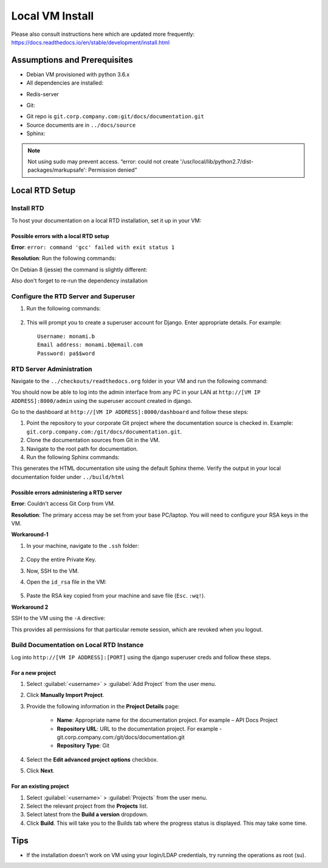Local VM Install
================
Please also consult instructions here which are updated more frequently:
https://docs.readthedocs.io/en/stable/development/install.html

Assumptions and Prerequisites
-----------------------------

* Debian VM provisioned with python 3.6.x
* All dependencies are installed:

.. prompt:: bash $

  sudo apt-get install build-essential
  sudo apt-get install python-pip python-setuptools
  sudo apt-get install python3.6-dev
  sudo apt-get install libxml2-dev libxslt1-dev zlib1g-dev
  sudo easy_install pip 

* Redis-server
.. prompt:: bash $
  sudo apt-get install redis-server
  
* Git:

.. prompt:: bash $

  sudo apt-get install git
  
* Git repo is ``git.corp.company.com:git/docs/documentation.git``
* Source documents are in ``../docs/source``
* Sphinx:

.. prompt:: bash $

  sudo pip install sphinx

.. note:: Not using sudo may prevent access. “error: could not create '/usr/local/lib/python2.7/dist-packages/markupsafe': Permission denied” 

Local RTD Setup
---------------

Install RTD
~~~~~~~~~~~

To host your documentation on a local RTD installation, set it up in your VM:

.. prompt:: bash $

    mkdir checkouts
    cd checkouts
    git clone --recurse-submodules https://github.com/readthedocs/readthedocs.org.git
    cd readthedocs.org
    sudo pip install -r requirements.txt
    
Possible errors with a local RTD setup
``````````````````````````````````````

**Error**: ``error: command 'gcc' failed with exit status 1``

**Resolution**: Run the following commands:

.. prompt:: bash $

    sudo apt-get update
    sudo apt-get install python3.6-dev tk8.5 tcl8.5 tk8.5-dev tcl8.5-dev libxml2-devel libxslt-devel
    sudo apt-get build-dep python-imaging --fix-missing 

On Debian 8 (jessie) the command is slightly different:

.. prompt:: bash $

    sudo apt-get update
    sudo apt-get install python3.6-dev libxml2-dev libxslt1-dev zlib1g-dev
    sudo apt-get build-dep python-imaging --fix-missing 

Also don't forget to re-run the dependency installation

.. prompt:: bash $

    sudo pip install -r requirements.txt

Configure the RTD Server and Superuser
~~~~~~~~~~~~~~~~~~~~~~~~~~~~~~~~~~~~~~

1. Run the following commands:

    .. prompt:: bash $

        ./manage.py migrate
        ./manage.py createsuperuser

2. This will prompt you to create a superuser account for Django. Enter appropriate details. For example: ::

    Username: monami.b
    Email address: monami.b@email.com
    Password: pa$$word


RTD Server Administration
~~~~~~~~~~~~~~~~~~~~~~~~~

Navigate to the ``../checkouts/readthedocs.org`` folder in your VM and run the following command:

.. prompt:: bash $

    ./manage.py runserver [VM IP ADDRESS]:8000
    curl -i http://[VM IP ADDRESS]:8000

You should now be able to log into the admin interface from any PC in your LAN at ``http://[VM IP ADDRESS]:8000/admin`` using the superuser account created in django.

Go to the dashboard at  ``http://[VM IP ADDRESS]:8000/dashboard`` and follow these steps:

1. Point the repository to your corporate Git project where the documentation source is checked in.
   Example: ``git.corp.company.com:/git/docs/documentation.git``.
2. Clone the documentation sources from Git in the VM.
3. Navigate to the root path for documentation.
4. Run the following Sphinx commands:

.. prompt:: bash $

    make html

This generates the HTML documentation site using the default Sphinx theme. Verify the output in your local documentation folder under ``../build/html``

Possible errors administering a RTD server
``````````````````````````````````````````

**Error**: Couldn't access Git Corp from VM.

**Resolution**: The primary access may be set from your base PC/laptop. You will need to configure your RSA keys in the VM.

**Workaround-1**

1. In your machine, navigate to the ``.ssh`` folder:

    .. prompt:: bash $

        cd .ssh/ 
        cat id_rsa 

2. Copy the entire Private Key.
3. Now, SSH to the VM.
4. Open the ``id_rsa`` file in the VM:

    .. prompt:: bash $

        vim /home/<username>/.ssh/id_rsa

5. Paste the RSA key copied from your machine and save file (``Esc``. ``:wq!``).

**Workaround 2** 

SSH to the VM using the ``-A`` directive:

.. prompt:: bash $

    ssh document-vm -A 
    
This provides all permissions for that particular remote session, which are revoked when you logout.

Build Documentation on Local RTD Instance
~~~~~~~~~~~~~~~~~~~~~~~~~~~~~~~~~~~~~~~~~

Log into ``http://[VM IP ADDRESS]:[PORT]`` using the django superuser creds and follow these steps.	

For a new project
`````````````````

1. Select :guilabel:`<username>` > :guilabel:`Add Project` from the user menu.
2. Click **Manually Import Project**.
3. Provide the following information in the **Project Details** page:

    * **Name**: Appropriate name for the documentation project. For example – API Docs Project
    * **Repository URL**: URL to the documentation project. For example - git.corp.company.com:/git/docs/documentation.git
    * **Repository Type**: Git

4. Select the **Edit advanced project options** checkbox.
5. Click **Next**.

For an existing project
```````````````````````

1. Select :guilabel:`<username>` > :guilabel:`Projects` from the user menu.
2. Select the relevant project from the **Projects** list.
3. Select latest from the **Build a version** dropdown.
4. Click **Build**. This will take you to the Builds tab where the progress status is displayed. This may take some time.

Tips
----

* If the installation doesn't work on VM using your login/LDAP credentials, try running the operations as root (su).
